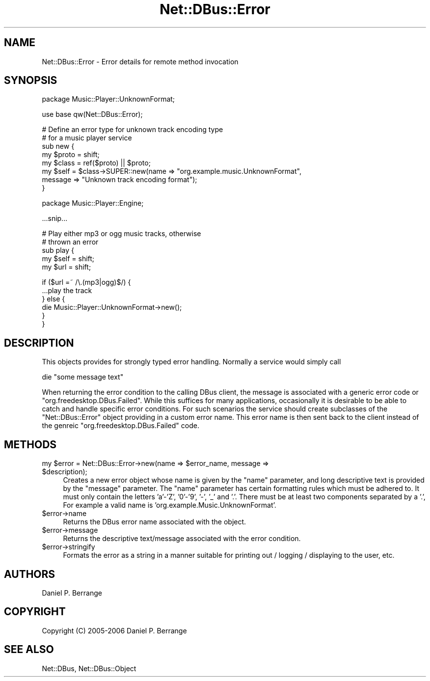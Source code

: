 .\" Automatically generated by Pod::Man v1.37, Pod::Parser v1.32
.\"
.\" Standard preamble:
.\" ========================================================================
.de Sh \" Subsection heading
.br
.if t .Sp
.ne 5
.PP
\fB\\$1\fR
.PP
..
.de Sp \" Vertical space (when we can't use .PP)
.if t .sp .5v
.if n .sp
..
.de Vb \" Begin verbatim text
.ft CW
.nf
.ne \\$1
..
.de Ve \" End verbatim text
.ft R
.fi
..
.\" Set up some character translations and predefined strings.  \*(-- will
.\" give an unbreakable dash, \*(PI will give pi, \*(L" will give a left
.\" double quote, and \*(R" will give a right double quote.  \*(C+ will
.\" give a nicer C++.  Capital omega is used to do unbreakable dashes and
.\" therefore won't be available.  \*(C` and \*(C' expand to `' in nroff,
.\" nothing in troff, for use with C<>.
.tr \(*W-
.ds C+ C\v'-.1v'\h'-1p'\s-2+\h'-1p'+\s0\v'.1v'\h'-1p'
.ie n \{\
.    ds -- \(*W-
.    ds PI pi
.    if (\n(.H=4u)&(1m=24u) .ds -- \(*W\h'-12u'\(*W\h'-12u'-\" diablo 10 pitch
.    if (\n(.H=4u)&(1m=20u) .ds -- \(*W\h'-12u'\(*W\h'-8u'-\"  diablo 12 pitch
.    ds L" ""
.    ds R" ""
.    ds C` ""
.    ds C' ""
'br\}
.el\{\
.    ds -- \|\(em\|
.    ds PI \(*p
.    ds L" ``
.    ds R" ''
'br\}
.\"
.\" If the F register is turned on, we'll generate index entries on stderr for
.\" titles (.TH), headers (.SH), subsections (.Sh), items (.Ip), and index
.\" entries marked with X<> in POD.  Of course, you'll have to process the
.\" output yourself in some meaningful fashion.
.if \nF \{\
.    de IX
.    tm Index:\\$1\t\\n%\t"\\$2"
..
.    nr % 0
.    rr F
.\}
.\"
.\" For nroff, turn off justification.  Always turn off hyphenation; it makes
.\" way too many mistakes in technical documents.
.hy 0
.if n .na
.\"
.\" Accent mark definitions (@(#)ms.acc 1.5 88/02/08 SMI; from UCB 4.2).
.\" Fear.  Run.  Save yourself.  No user-serviceable parts.
.    \" fudge factors for nroff and troff
.if n \{\
.    ds #H 0
.    ds #V .8m
.    ds #F .3m
.    ds #[ \f1
.    ds #] \fP
.\}
.if t \{\
.    ds #H ((1u-(\\\\n(.fu%2u))*.13m)
.    ds #V .6m
.    ds #F 0
.    ds #[ \&
.    ds #] \&
.\}
.    \" simple accents for nroff and troff
.if n \{\
.    ds ' \&
.    ds ` \&
.    ds ^ \&
.    ds , \&
.    ds ~ ~
.    ds /
.\}
.if t \{\
.    ds ' \\k:\h'-(\\n(.wu*8/10-\*(#H)'\'\h"|\\n:u"
.    ds ` \\k:\h'-(\\n(.wu*8/10-\*(#H)'\`\h'|\\n:u'
.    ds ^ \\k:\h'-(\\n(.wu*10/11-\*(#H)'^\h'|\\n:u'
.    ds , \\k:\h'-(\\n(.wu*8/10)',\h'|\\n:u'
.    ds ~ \\k:\h'-(\\n(.wu-\*(#H-.1m)'~\h'|\\n:u'
.    ds / \\k:\h'-(\\n(.wu*8/10-\*(#H)'\z\(sl\h'|\\n:u'
.\}
.    \" troff and (daisy-wheel) nroff accents
.ds : \\k:\h'-(\\n(.wu*8/10-\*(#H+.1m+\*(#F)'\v'-\*(#V'\z.\h'.2m+\*(#F'.\h'|\\n:u'\v'\*(#V'
.ds 8 \h'\*(#H'\(*b\h'-\*(#H'
.ds o \\k:\h'-(\\n(.wu+\w'\(de'u-\*(#H)/2u'\v'-.3n'\*(#[\z\(de\v'.3n'\h'|\\n:u'\*(#]
.ds d- \h'\*(#H'\(pd\h'-\w'~'u'\v'-.25m'\f2\(hy\fP\v'.25m'\h'-\*(#H'
.ds D- D\\k:\h'-\w'D'u'\v'-.11m'\z\(hy\v'.11m'\h'|\\n:u'
.ds th \*(#[\v'.3m'\s+1I\s-1\v'-.3m'\h'-(\w'I'u*2/3)'\s-1o\s+1\*(#]
.ds Th \*(#[\s+2I\s-2\h'-\w'I'u*3/5'\v'-.3m'o\v'.3m'\*(#]
.ds ae a\h'-(\w'a'u*4/10)'e
.ds Ae A\h'-(\w'A'u*4/10)'E
.    \" corrections for vroff
.if v .ds ~ \\k:\h'-(\\n(.wu*9/10-\*(#H)'\s-2\u~\d\s+2\h'|\\n:u'
.if v .ds ^ \\k:\h'-(\\n(.wu*10/11-\*(#H)'\v'-.4m'^\v'.4m'\h'|\\n:u'
.    \" for low resolution devices (crt and lpr)
.if \n(.H>23 .if \n(.V>19 \
\{\
.    ds : e
.    ds 8 ss
.    ds o a
.    ds d- d\h'-1'\(ga
.    ds D- D\h'-1'\(hy
.    ds th \o'bp'
.    ds Th \o'LP'
.    ds ae ae
.    ds Ae AE
.\}
.rm #[ #] #H #V #F C
.\" ========================================================================
.\"
.IX Title "Net::DBus::Error 3pm"
.TH Net::DBus::Error 3pm "2006-11-05" "perl v5.8.8" "User Contributed Perl Documentation"
.SH "NAME"
Net::DBus::Error \- Error details for remote method invocation
.SH "SYNOPSIS"
.IX Header "SYNOPSIS"
.Vb 1
\&  package Music::Player::UnknownFormat;
.Ve
.PP
.Vb 1
\&  use base qw(Net::DBus::Error);
.Ve
.PP
.Vb 8
\&  # Define an error type for unknown track encoding type
\&  # for a music player service
\&  sub new {
\&      my $proto = shift;
\&      my $class = ref($proto) || $proto;
\&      my $self = $class\->SUPER::new(name => "org.example.music.UnknownFormat",
\&                                    message => "Unknown track encoding format");
\&  }
.Ve
.PP
.Vb 1
\&  package Music::Player::Engine;
.Ve
.PP
.Vb 1
\&  ...snip...
.Ve
.PP
.Vb 5
\&  # Play either mp3 or ogg music tracks, otherwise
\&  # thrown an error
\&  sub play {
\&      my $self = shift;
\&      my $url = shift;
.Ve
.PP
.Vb 6
\&      if ($url =~ /\e.(mp3|ogg)$/) {
\&          ...play the track
\&      } else {
\&         die Music::Player::UnknownFormat\->new();
\&      }
\&  }
.Ve
.SH "DESCRIPTION"
.IX Header "DESCRIPTION"
This objects provides for strongly typed error handling. Normally
a service would simply call
.PP
.Vb 1
\&  die "some message text"
.Ve
.PP
When returning the error condition to the calling DBus client, the
message is associated with a generic error code or \*(L"org.freedesktop.DBus.Failed\*(R".
While this suffices for many applications, occasionally it is desirable
to be able to catch and handle specific error conditions. For such
scenarios the service should create subclasses of the \f(CW\*(C`Net::DBus::Error\*(C'\fR
object providing in a custom error name. This error name is then sent back
to the client instead of the genreic \*(L"org.freedesktop.DBus.Failed\*(R" code.
.SH "METHODS"
.IX Header "METHODS"
.ie n .IP "my $error\fR = Net::DBus::Error\->new(name => \f(CW$error_name\fR, message => \f(CW$description);" 4
.el .IP "my \f(CW$error\fR = Net::DBus::Error\->new(name => \f(CW$error_name\fR, message => \f(CW$description\fR);" 4
.IX Item "my $error = Net::DBus::Error->new(name => $error_name, message => $description);"
Creates a new error object whose name is given by the \f(CW\*(C`name\*(C'\fR
parameter, and long descriptive text is provided by the 
\&\f(CW\*(C`message\*(C'\fR parameter. The \f(CW\*(C`name\*(C'\fR parameter has certain
formatting rules which must be adhered to. It must only contain
the letters 'a'\-'Z', '0'\-'9', '\-', '_' and '.'. There must be
at least two components separated by a '.', For example a valid
name is 'org.example.Music.UnknownFormat'.
.IP "$error\->name" 4
.IX Item "$error->name"
Returns the DBus error name associated with the object.
.IP "$error\->message" 4
.IX Item "$error->message"
Returns the descriptive text/message associated with the
error condition.
.IP "$error\->stringify" 4
.IX Item "$error->stringify"
Formats the error as a string in a manner suitable for
printing out / logging / displaying to the user, etc.
.SH "AUTHORS"
.IX Header "AUTHORS"
Daniel P. Berrange
.SH "COPYRIGHT"
.IX Header "COPYRIGHT"
Copyright (C) 2005\-2006 Daniel P. Berrange
.SH "SEE ALSO"
.IX Header "SEE ALSO"
Net::DBus, Net::DBus::Object
